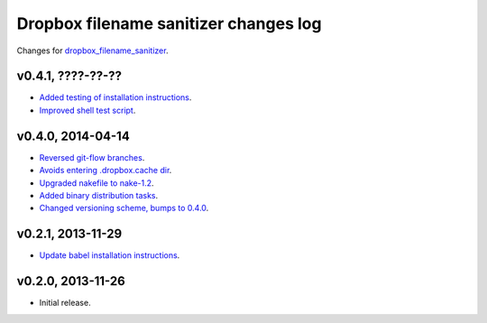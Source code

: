 ======================================
Dropbox filename sanitizer changes log
======================================

Changes for `dropbox_filename_sanitizer
<https://github.com/gradha/dropbox_filename_sanitizer>`_.

v0.4.1, ????-??-??
------------------

* `Added testing of installation instructions
  <https://github.com/gradha/dropbox_filename_sanitizer/issues/12>`_.
* `Improved shell test script
  <https://github.com/gradha/dropbox_filename_sanitizer/issues/14>`_.

v0.4.0, 2014-04-14
------------------

* `Reversed git-flow branches
  <https://github.com/gradha/dropbox_filename_sanitizer/issues/5>`_.
* `Avoids entering .dropbox.cache dir
  <https://github.com/gradha/dropbox_filename_sanitizer/issues/4>`_.
* `Upgraded nakefile to nake-1.2
  <https://github.com/gradha/dropbox_filename_sanitizer/issues/7>`_.
* `Added binary distribution tasks
  <https://github.com/gradha/dropbox_filename_sanitizer/issues/3>`_.
* `Changed versioning scheme, bumps to 0.4.0
  <https://github.com/gradha/dropbox_filename_sanitizer/issues/6>`_.

v0.2.1, 2013-11-29
------------------

* `Update babel installation instructions
  <https://github.com/gradha/dropbox_filename_sanitizer/issues/1>`_.

v0.2.0, 2013-11-26
------------------

* Initial release.
